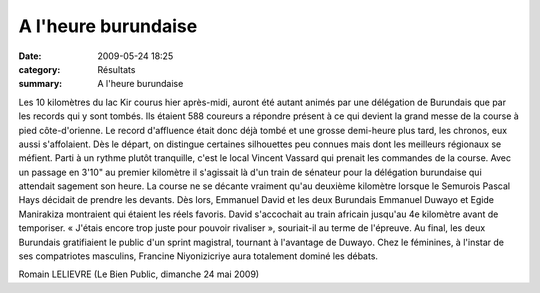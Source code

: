 A l'heure burundaise
====================

:date: 2009-05-24 18:25
:category: Résultats
:summary: A l'heure burundaise

|httpidataover-blogcom0120862foulees2009-bp_foulees_2009.jpg| Les 10 kilomètres du lac Kir courus hier après-midi, auront été autant animés par une délégation de Burundais que par les records qui y sont tombés.
Ils étaient 588 coureurs a répondre présent à ce qui devient la grand messe de la course à pied côte-d'orienne. Le record d'affluence était donc déjà tombé et une grosse demi-heure plus tard, les chronos, eux aussi s'affolaient.
Dès le départ, on distingue certaines silhouettes peu connues mais dont les meilleurs régionaux se méfient. Parti à un rythme plutôt tranquille, c'est le local Vincent Vassard qui prenait les commandes de la course. Avec un passage en 3'10" au premier kilomètre il s'agissait là d'un train de sénateur pour la délégation burundaise qui attendait sagement son heure. La course ne se décante vraiment qu'au deuxième kilomètre lorsque le Semurois Pascal Hays décidait de prendre les devants. Dès lors, Emmanuel David et les deux Burundais Emmanuel Duwayo et Egide Manirakiza montraient qui étaient les réels favoris. David s'accochait au train africain jusqu'au 4e kilomètre avant de temporiser. « J'étais encore trop juste pour pouvoir rivaliser », souriait-il au terme de l'épreuve. Au final, les deux Burundais gratifiaient le public d'un sprint magistral, tournant à l'avantage de Duwayo.
Chez le féminines, à l'instar de ses compatriotes masculins, Francine Niyonizicriye aura totalement dominé les débats.

Romain LELIEVRE (Le Bien Public, dimanche 24 mai 2009)

.. |httpidataover-blogcom0120862foulees2009-bp_foulees_2009.jpg| image:: http://assets.acr-dijon.org/old/httpidataover-blogcom0120862foulees2009-bp_foulees_2009.jpg
